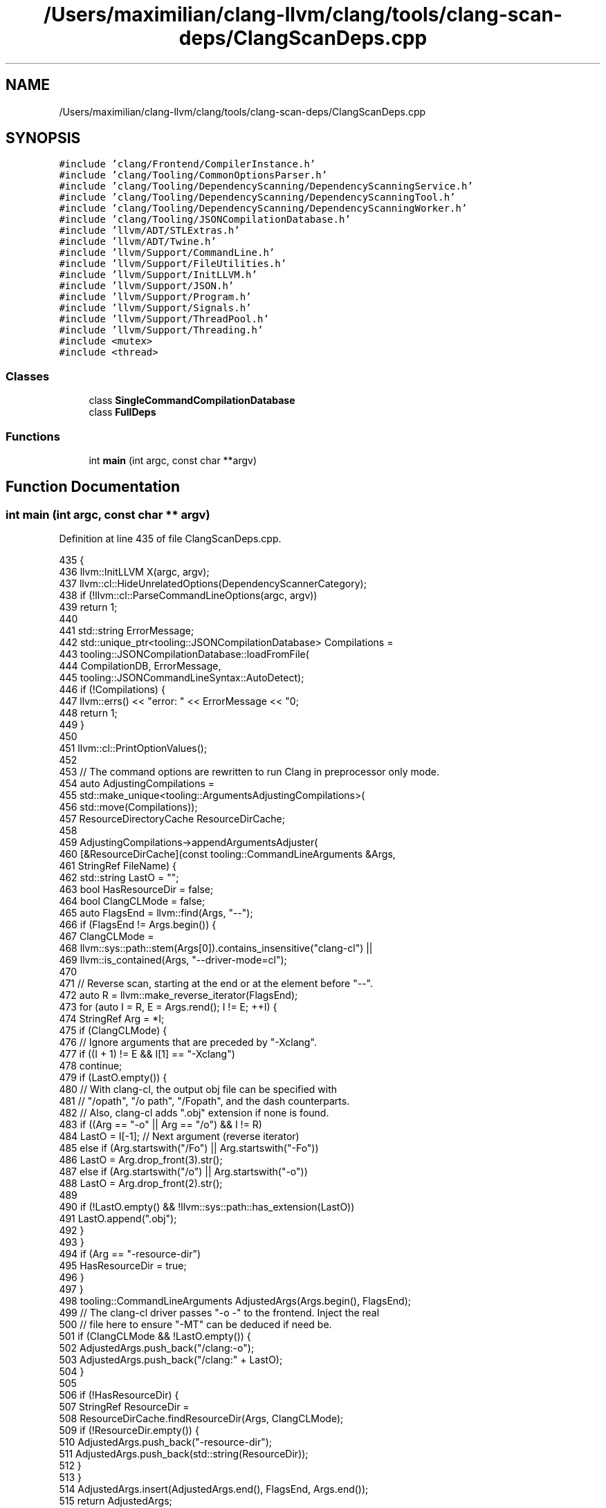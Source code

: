 .TH "/Users/maximilian/clang-llvm/clang/tools/clang-scan-deps/ClangScanDeps.cpp" 3 "Sat Feb 12 2022" "Version 1.2" "Regions Of Interest (ROI) Profiler" \" -*- nroff -*-
.ad l
.nh
.SH NAME
/Users/maximilian/clang-llvm/clang/tools/clang-scan-deps/ClangScanDeps.cpp
.SH SYNOPSIS
.br
.PP
\fC#include 'clang/Frontend/CompilerInstance\&.h'\fP
.br
\fC#include 'clang/Tooling/CommonOptionsParser\&.h'\fP
.br
\fC#include 'clang/Tooling/DependencyScanning/DependencyScanningService\&.h'\fP
.br
\fC#include 'clang/Tooling/DependencyScanning/DependencyScanningTool\&.h'\fP
.br
\fC#include 'clang/Tooling/DependencyScanning/DependencyScanningWorker\&.h'\fP
.br
\fC#include 'clang/Tooling/JSONCompilationDatabase\&.h'\fP
.br
\fC#include 'llvm/ADT/STLExtras\&.h'\fP
.br
\fC#include 'llvm/ADT/Twine\&.h'\fP
.br
\fC#include 'llvm/Support/CommandLine\&.h'\fP
.br
\fC#include 'llvm/Support/FileUtilities\&.h'\fP
.br
\fC#include 'llvm/Support/InitLLVM\&.h'\fP
.br
\fC#include 'llvm/Support/JSON\&.h'\fP
.br
\fC#include 'llvm/Support/Program\&.h'\fP
.br
\fC#include 'llvm/Support/Signals\&.h'\fP
.br
\fC#include 'llvm/Support/ThreadPool\&.h'\fP
.br
\fC#include 'llvm/Support/Threading\&.h'\fP
.br
\fC#include <mutex>\fP
.br
\fC#include <thread>\fP
.br

.SS "Classes"

.in +1c
.ti -1c
.RI "class \fBSingleCommandCompilationDatabase\fP"
.br
.ti -1c
.RI "class \fBFullDeps\fP"
.br
.in -1c
.SS "Functions"

.in +1c
.ti -1c
.RI "int \fBmain\fP (int argc, const char **argv)"
.br
.in -1c
.SH "Function Documentation"
.PP 
.SS "int main (int argc, const char ** argv)"

.PP
Definition at line 435 of file ClangScanDeps\&.cpp\&.
.PP
.nf
435                                       {
436   llvm::InitLLVM X(argc, argv);
437   llvm::cl::HideUnrelatedOptions(DependencyScannerCategory);
438   if (!llvm::cl::ParseCommandLineOptions(argc, argv))
439     return 1;
440 
441   std::string ErrorMessage;
442   std::unique_ptr<tooling::JSONCompilationDatabase> Compilations =
443       tooling::JSONCompilationDatabase::loadFromFile(
444           CompilationDB, ErrorMessage,
445           tooling::JSONCommandLineSyntax::AutoDetect);
446   if (!Compilations) {
447     llvm::errs() << "error: " << ErrorMessage << "\n";
448     return 1;
449   }
450 
451   llvm::cl::PrintOptionValues();
452 
453   // The command options are rewritten to run Clang in preprocessor only mode\&.
454   auto AdjustingCompilations =
455       std::make_unique<tooling::ArgumentsAdjustingCompilations>(
456           std::move(Compilations));
457   ResourceDirectoryCache ResourceDirCache;
458 
459   AdjustingCompilations->appendArgumentsAdjuster(
460       [&ResourceDirCache](const tooling::CommandLineArguments &Args,
461                           StringRef FileName) {
462         std::string LastO = "";
463         bool HasResourceDir = false;
464         bool ClangCLMode = false;
465         auto FlagsEnd = llvm::find(Args, "--");
466         if (FlagsEnd != Args\&.begin()) {
467           ClangCLMode =
468               llvm::sys::path::stem(Args[0])\&.contains_insensitive("clang-cl") ||
469               llvm::is_contained(Args, "--driver-mode=cl");
470 
471           // Reverse scan, starting at the end or at the element before "--"\&.
472           auto R = llvm::make_reverse_iterator(FlagsEnd);
473           for (auto I = R, E = Args\&.rend(); I != E; ++I) {
474             StringRef Arg = *I;
475             if (ClangCLMode) {
476               // Ignore arguments that are preceded by "-Xclang"\&.
477               if ((I + 1) != E && I[1] == "-Xclang")
478                 continue;
479               if (LastO\&.empty()) {
480                 // With clang-cl, the output obj file can be specified with
481                 // "/opath", "/o path", "/Fopath", and the dash counterparts\&.
482                 // Also, clang-cl adds "\&.obj" extension if none is found\&.
483                 if ((Arg == "-o" || Arg == "/o") && I != R)
484                   LastO = I[-1]; // Next argument (reverse iterator)
485                 else if (Arg\&.startswith("/Fo") || Arg\&.startswith("-Fo"))
486                   LastO = Arg\&.drop_front(3)\&.str();
487                 else if (Arg\&.startswith("/o") || Arg\&.startswith("-o"))
488                   LastO = Arg\&.drop_front(2)\&.str();
489 
490                 if (!LastO\&.empty() && !llvm::sys::path::has_extension(LastO))
491                   LastO\&.append("\&.obj");
492               }
493             }
494             if (Arg == "-resource-dir")
495               HasResourceDir = true;
496           }
497         }
498         tooling::CommandLineArguments AdjustedArgs(Args\&.begin(), FlagsEnd);
499         // The clang-cl driver passes "-o -" to the frontend\&. Inject the real
500         // file here to ensure "-MT" can be deduced if need be\&.
501         if (ClangCLMode && !LastO\&.empty()) {
502           AdjustedArgs\&.push_back("/clang:-o");
503           AdjustedArgs\&.push_back("/clang:" + LastO);
504         }
505 
506         if (!HasResourceDir) {
507           StringRef ResourceDir =
508               ResourceDirCache\&.findResourceDir(Args, ClangCLMode);
509           if (!ResourceDir\&.empty()) {
510             AdjustedArgs\&.push_back("-resource-dir");
511             AdjustedArgs\&.push_back(std::string(ResourceDir));
512           }
513         }
514         AdjustedArgs\&.insert(AdjustedArgs\&.end(), FlagsEnd, Args\&.end());
515         return AdjustedArgs;
516       });
517 
518   SharedStream Errs(llvm::errs());
519   // Print out the dependency results to STDOUT by default\&.
520   SharedStream DependencyOS(llvm::outs());
521 
522   DependencyScanningService Service(ScanMode, Format, ReuseFileManager,
523                                     SkipExcludedPPRanges);
524   llvm::ThreadPool Pool(llvm::hardware_concurrency(NumThreads));
525   std::vector<std::unique_ptr<DependencyScanningTool>> WorkerTools;
526   for (unsigned I = 0; I < Pool\&.getThreadCount(); ++I)
527     WorkerTools\&.push_back(std::make_unique<DependencyScanningTool>(Service));
528 
529   std::vector<SingleCommandCompilationDatabase> Inputs;
530   for (tooling::CompileCommand Cmd :
531        AdjustingCompilations->getAllCompileCommands())
532     Inputs\&.emplace_back(Cmd);
533 
534   std::atomic<bool> HadErrors(false);
535   FullDeps FD;
536   std::mutex Lock;
537   size_t Index = 0;
538 
539   if (Verbose) {
540     llvm::outs() << "Running clang-scan-deps on " << Inputs\&.size()
541                  << " files using " << Pool\&.getThreadCount() << " workers\n";
542   }
543   for (unsigned I = 0; I < Pool\&.getThreadCount(); ++I) {
544     Pool\&.async([I, &Lock, &Index, &Inputs, &HadErrors, &FD, &WorkerTools,
545                 &DependencyOS, &Errs]() {
546       llvm::StringSet<> AlreadySeenModules;
547       while (true) {
548         const SingleCommandCompilationDatabase *Input;
549         std::string Filename;
550         std::string CWD;
551         size_t LocalIndex;
552         // Take the next input\&.
553         {
554           std::unique_lock<std::mutex> LockGuard(Lock);
555           if (Index >= Inputs\&.size())
556             return;
557           LocalIndex = Index;
558           Input = &Inputs[Index++];
559           tooling::CompileCommand Cmd = Input->getAllCompileCommands()[0];
560           Filename = std::move(Cmd\&.Filename);
561           CWD = std::move(Cmd\&.Directory);
562         }
563         // Run the tool on it\&.
564         if (Format == ScanningOutputFormat::Make) {
565           auto MaybeFile = WorkerTools[I]->getDependencyFile(*Input, CWD);
566           if (handleMakeDependencyToolResult(Filename, MaybeFile, DependencyOS,
567                                              Errs))
568             HadErrors = true;
569         } else {
570           auto MaybeFullDeps = WorkerTools[I]->getFullDependencies(
571               *Input, CWD, AlreadySeenModules);
572           if (handleFullDependencyToolResult(Filename, MaybeFullDeps, FD,
573                                              LocalIndex, DependencyOS, Errs))
574             HadErrors = true;
575         }
576       }
577     });
578   }
579   Pool\&.wait();
580 
581   if (Format == ScanningOutputFormat::Full)
582     FD\&.printFullOutput(llvm::outs());
583 
584   return HadErrors;
585 }
.fi
.SH "Author"
.PP 
Generated automatically by Doxygen for Regions Of Interest (ROI) Profiler from the source code\&.
